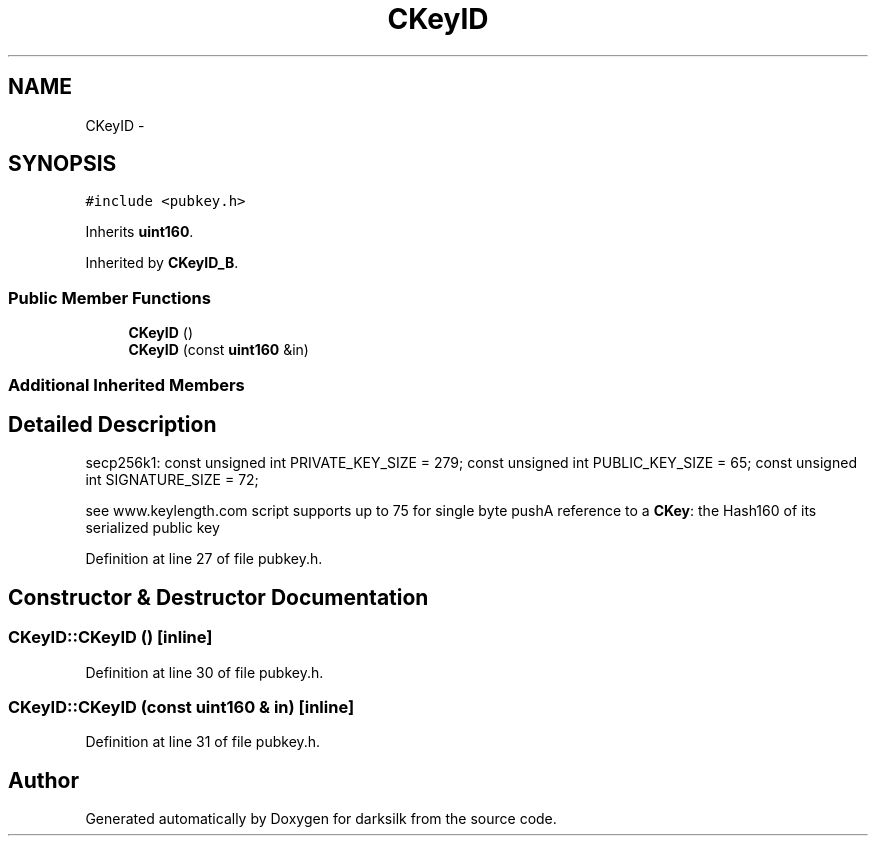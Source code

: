.TH "CKeyID" 3 "Wed Feb 10 2016" "Version 1.0.0.0" "darksilk" \" -*- nroff -*-
.ad l
.nh
.SH NAME
CKeyID \- 
.SH SYNOPSIS
.br
.PP
.PP
\fC#include <pubkey\&.h>\fP
.PP
Inherits \fBuint160\fP\&.
.PP
Inherited by \fBCKeyID_B\fP\&.
.SS "Public Member Functions"

.in +1c
.ti -1c
.RI "\fBCKeyID\fP ()"
.br
.ti -1c
.RI "\fBCKeyID\fP (const \fBuint160\fP &in)"
.br
.in -1c
.SS "Additional Inherited Members"
.SH "Detailed Description"
.PP 
secp256k1: const unsigned int PRIVATE_KEY_SIZE = 279; const unsigned int PUBLIC_KEY_SIZE = 65; const unsigned int SIGNATURE_SIZE = 72;
.PP
see www\&.keylength\&.com script supports up to 75 for single byte pushA reference to a \fBCKey\fP: the Hash160 of its serialized public key 
.PP
Definition at line 27 of file pubkey\&.h\&.
.SH "Constructor & Destructor Documentation"
.PP 
.SS "CKeyID::CKeyID ()\fC [inline]\fP"

.PP
Definition at line 30 of file pubkey\&.h\&.
.SS "CKeyID::CKeyID (const \fBuint160\fP & in)\fC [inline]\fP"

.PP
Definition at line 31 of file pubkey\&.h\&.

.SH "Author"
.PP 
Generated automatically by Doxygen for darksilk from the source code\&.
